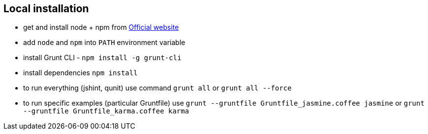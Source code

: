 == Local installation

- get and install node + npm from http://nodejs.org/download/[Official website]
- add `node` and `npm` into `PATH` environment variable
- install Grunt CLI - `npm install -g grunt-cli`
- install dependencies `npm install`
- to run everything (jshint, qunit) use command `grunt all` or `grunt all --force`
- to run specific examples (particular Gruntfile) use `grunt --gruntfile Gruntfile_jasmine.coffee jasmine` or `grunt --gruntfile Gruntfile_karma.coffee karma`
